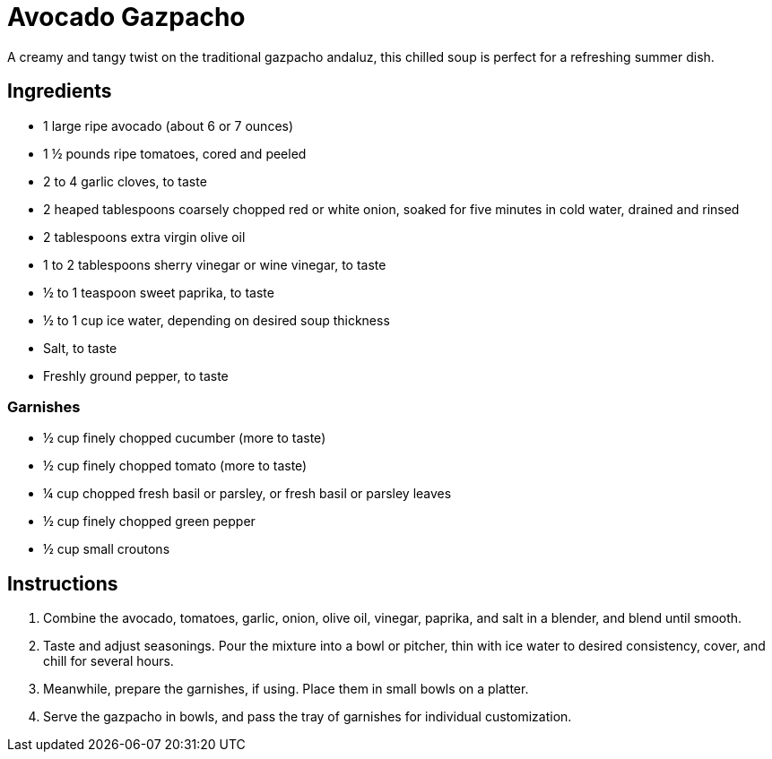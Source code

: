 = Avocado Gazpacho
A creamy and tangy twist on the traditional gazpacho andaluz, this chilled soup is perfect for a refreshing summer dish.

== Ingredients
* 1 large ripe avocado (about 6 or 7 ounces)
* 1 ½ pounds ripe tomatoes, cored and peeled
* 2 to 4 garlic cloves, to taste
* 2 heaped tablespoons coarsely chopped red or white onion, soaked for five minutes in cold water, drained and rinsed
* 2 tablespoons extra virgin olive oil
* 1 to 2 tablespoons sherry vinegar or wine vinegar, to taste
* ½ to 1 teaspoon sweet paprika, to taste
* ½ to 1 cup ice water, depending on desired soup thickness
* Salt, to taste
* Freshly ground pepper, to taste

=== Garnishes
* ½ cup finely chopped cucumber (more to taste)
* ½ cup finely chopped tomato (more to taste)
* ¼ cup chopped fresh basil or parsley, or fresh basil or parsley leaves
* ½ cup finely chopped green pepper
* ½ cup small croutons

== Instructions
. Combine the avocado, tomatoes, garlic, onion, olive oil, vinegar, paprika, and salt in a blender, and blend until smooth.
. Taste and adjust seasonings. Pour the mixture into a bowl or pitcher, thin with ice water to desired consistency, cover, and chill for several hours.
. Meanwhile, prepare the garnishes, if using. Place them in small bowls on a platter.
. Serve the gazpacho in bowls, and pass the tray of garnishes for individual customization.
